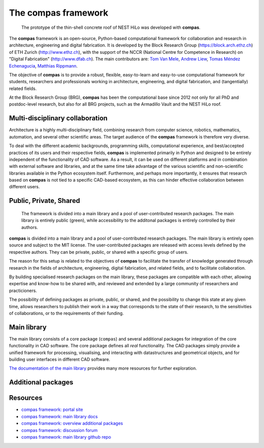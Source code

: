 .. _introduction:

********************************************************************************
The compas framework
********************************************************************************

.. figure:: /_images/compas_hilo.jpg
    :figclass: figure
    :class: figure-img img-fluid

    The prototype of the thin-shell concrete roof of NEST HiLo was developed with **compas**.

The **compas** framework is an open-source, Python-based computational framework
for collaboration and research in architecture, engineering and digital fabrication.
It is developed by the Block Research Group (https://block.arch.ethz.ch) of ETH
Zurich (http://www.ethz.ch), with the support of the NCCR (National Centre
for Competence in Research) on "Digital Fabrication" (http://www.dfab.ch).
The main contributors are:
`Tom Van Mele <http://block.arch.ethz.ch/brg/people/tom-van-mele>`_, 
`Andrew Liew <http://block.arch.ethz.ch/brg/people/andrew-liew>`_, 
`Tomas Méndez Echenagucia <http://block.arch.ethz.ch/brg/people/tomas-mendez-echenagucia>`_, 
`Matthias Rippmann <http://block.arch.ethz.ch/brg/people/matthias-rippmann>`_.

The objective of **compas** is to provide a robust, flexible, easy-to-learn
and easy-to-use computational framework for students, researchers and professionals
working in architecture, engineering, and digital fabrication, and (tangentially)
related fields.

At the Block Research Group (BRG), **compas** has been the computational base
since 2012 not only for all PhD and postdoc-level research, but also for all BRG
projects, such as the Armadillo Vault and the NEST HiLo roof.


Multi-disciplinary collaboration
================================

Architecture is a highly multi-disciplinary field, combining research from computer
science, robotics, mathematics, automation, and several other scientific areas.
The target audience of the **compas** framework is therefore very diverse.

To deal with the different academic backgrounds, programming skills, computational
experience, and best/accepted practices of its users and their respective fields,
**compas** is implemented primarily in Python and designed to be entirely independent
of the functionality of CAD software. As a result, it can be used on different
platforms and in combination with external software and libraries, and at the same
time take advantage of the various scientific and non-scientific libraries available
in the Python ecosystem itself. Furthermore, and perhaps more importantly, it ensures
that research based on **compas** is not tied to a specific CAD-based ecosystem,
as this can hinder effective collaboration between different users.


Public, Private, Shared
=======================

.. figure:: /_images/compas_overview.png
    :figclass: figure
    :class: figure-img img-fluid

    The framework is divided into a main library and a pool of user-contributed research packages.
    The main library is entirely public (green), while accessibility to the additonal packages
    is entirely controlled by their authors.


**compas** is divided into a main library and a pool of user-contributed research
packages. The main library is entirely open source and subject to the MIT license.
The user-contributed packages are released with access levels defined by the respective
authors. They can be private, public, or shared with a specific group of users.

The reason for this setup is related to the objectives of **compas** to facilitate
the transfer of knowledge generated through research in the fields of architecture,
engineering, digital fabrication, and related fields, and to facilitate
collaboration.

By building specialised research packages on the main library, these packages are
compatible with each other, allowing expertise and know-how to be shared with,
and reviewed and extended by a large community of researchers and practicioners.

The possibility of defining packages as private, public, or shared, and the possibility
to change this state at any given time, allows researchers to publish their work
in a way that corresponds to the state of their research, to the sensitivities
of collaborations, or to the requirements of their funding.


Main library
============

The main library consists of a core package (``compas``) and several additional
packages for integration of the core functionality in CAD software. The core package
defines all *real* functionality. The CAD packages simply provide a unified framework
for processing, visualising, and interacting with datastructures and geometrical
objects, and for building user interfaces in different CAD software.

`The documentation of the main library <http://compas-dev.github.io>`_ provides many more resources for further exploration.


Additional packages
===================




Resources
=========

* `compas framework: portal site <http://compas-dev.github.io>`_
* `compas framework: main library docs <http://compas-dev.github.io/main/>`_
* `compas framework: overview additional packages <http://compas-dev.github.io/packages/>`_
* `compas framework: discussion forum <http://forum.compas-framework.org>`_
* `compas framework: main library github repo <http://github.com/compas-dev/compas>`_

